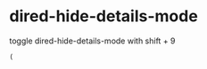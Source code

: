 #+STARTUP: showall
* dired-hide-details-mode 

toggle dired-hide-details-mode with shift + 9

#+begin_example
(
#+end_example
